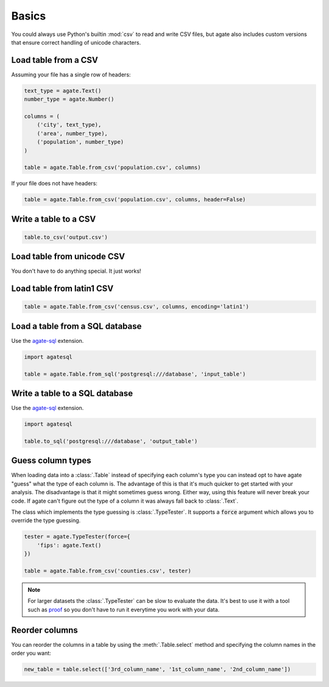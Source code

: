 ======
Basics
======

You could always use Python's builtin :mod:`csv` to read and write CSV files, but agate also includes custom versions that ensure correct handling of unicode characters.

Load table from a CSV
=====================

Assuming your file has a single row of headers:

.. code-block:: python

    text_type = agate.Text()
    number_type = agate.Number()

    columns = (
        ('city', text_type),
        ('area', number_type),
        ('population', number_type)
    )

    table = agate.Table.from_csv('population.csv', columns)

If your file does not have headers:

.. code-block:: python

    table = agate.Table.from_csv('population.csv', columns, header=False)

Write a table to a CSV
======================

.. code-block:: python

    table.to_csv('output.csv')

Load table from unicode CSV
===========================

You don't have to do anything special. It just works!

Load table from latin1 CSV
==========================

.. code-block:: python

    table = agate.Table.from_csv('census.csv', columns, encoding='latin1')

.. _load_a_table_from_a_sql_database:

Load a table from a SQL database
================================

Use the `agate-sql <http://agate-sql.readthedocs.org/>`_ extension.

.. code-block:: python

    import agatesql

    table = agate.Table.from_sql('postgresql:///database', 'input_table')

Write a table to a SQL database
===============================

Use the `agate-sql <http://agate-sql.readthedocs.org/>`_ extension.

.. code-block:: python

    import agatesql

    table.to_sql('postgresql:///database', 'output_table')

Guess column types
==================

When loading data into a :class:`.Table` instead of specifying each column's type you can instead opt to have agate "guess" what the type of each column is. The advantage of this is that it's much quicker to get started with your analysis. The disadvantage is that it might sometimes guess wrong. Either way, using this feature will never break your code. If agate can't figure out the type of a column it was always fall back to :class:`.Text`.

The class which implements the type guessing is :class:`.TypeTester`. It supports a :code:`force` argument which allows you to override the type guessing.

.. code-block:: python

    tester = agate.TypeTester(force={
        'fips': agate.Text()
    })

    table = agate.Table.from_csv('counties.csv', tester)

.. note::

    For larger datasets the :class:`.TypeTester` can be slow to evaluate the data. It's best to use it with a tool such as `proof <http://proof.readthedocs.org/en/latest/>`_ so you don't have to run it everytime you work with your data.

Reorder columns
===============

You can reorder the columns in a table by using the :meth:`.Table.select` method and specifying the column names in the order you want:

.. code-block:: python

    new_table = table.select(['3rd_column_name', '1st_column_name', '2nd_column_name'])
